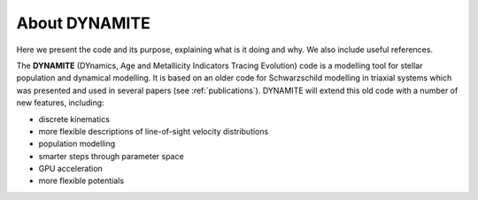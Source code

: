 .. _about:

***************
About DYNAMITE
***************

Here we present the code and its purpose, explaining what is it doing and why. We also include useful references.

The **DYNAMITE** (DYnamics, Age and Metallicity Indicators Tracing Evolution) code is a modelling tool for stellar population and dynamical modelling. It is based on an older code for Schwarzschild modelling in triaxial systems which was presented and used in several papers (see :ref:`publications`). DYNAMITE will extend this old code with a number of new features, including:

* discrete kinematics
* more flexible descriptions of line-of-sight velocity distributions
* population modelling
* smarter steps through parameter space
* GPU acceleration
* more flexible potentials
